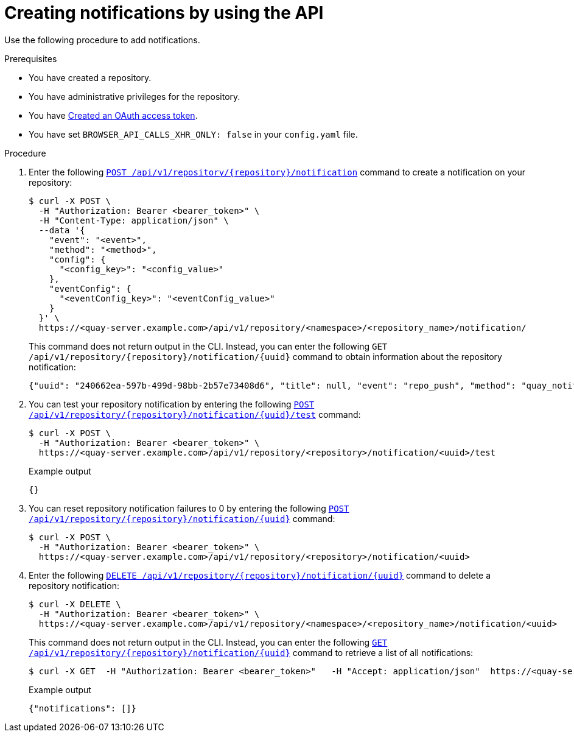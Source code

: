 // module included in the following assemblies:

// * use_quay/master.adoc
// * quay_io/master.adoc

:_content-type: CONCEPT
[id="managing-notifications-api"]
= Creating notifications by using the API

Use the following procedure to add notifications.

.Prerequisites 

* You have created a repository.
* You have administrative privileges for the repository.
* You have link:https://access.redhat.com/documentation/en-us/red_hat_quay/3/html-single/red_hat_quay_api_guide/index#creating-oauth-access-token[Created an OAuth access token].
* You have set `BROWSER_API_CALLS_XHR_ONLY: false` in your `config.yaml` file.

.Procedure

. Enter the following link:https://docs.redhat.com/en/documentation/red_hat_quay/3/html-single/red_hat_quay_api_guide/index#createreponotification[`POST /api/v1/repository/{repository}/notification`] command to create a notification on your repository:
+
[source,terminal]
----
$ curl -X POST \
  -H "Authorization: Bearer <bearer_token>" \
  -H "Content-Type: application/json" \
  --data '{
    "event": "<event>",
    "method": "<method>",
    "config": {
      "<config_key>": "<config_value>"
    },
    "eventConfig": {
      "<eventConfig_key>": "<eventConfig_value>"
    }
  }' \
  https://<quay-server.example.com>/api/v1/repository/<namespace>/<repository_name>/notification/
----
+
This command does not return output in the CLI. Instead, you can enter the following `GET /api/v1/repository/{repository}/notification/{uuid}` command to obtain information about the repository notification:
+
[source,terminal]
----
{"uuid": "240662ea-597b-499d-98bb-2b57e73408d6", "title": null, "event": "repo_push", "method": "quay_notification", "config": {"target": {"name": "quayadmin", "kind": "user", "is_robot": false, "avatar": {"name": "quayadmin", "hash": "b28d563a6dc76b4431fc7b0524bbff6b810387dac86d9303874871839859c7cc", "color": "#17becf", "kind": "user"}}}, "event_config": {}, "number_of_failures": 0}
----

. You can test your repository notification by entering the following link:https://docs.redhat.com/en/documentation/red_hat_quay/3/html-single/red_hat_quay_api_guide/index#testreponotification[`POST /api/v1/repository/{repository}/notification/{uuid}/test`] command:
+
[source,terminal]
----
$ curl -X POST \
  -H "Authorization: Bearer <bearer_token>" \
  https://<quay-server.example.com>/api/v1/repository/<repository>/notification/<uuid>/test
----
+
.Example output
+
[source,terminal]
----
{}
----

. You can reset repository notification failures to 0 by entering the following link:https://docs.redhat.com/en/documentation/red_hat_quay/3/html-single/red_hat_quay_api_guide/index#resetrepositorynotificationfailures[`POST /api/v1/repository/{repository}/notification/{uuid}`] command:
+
[source,terminal]
----
$ curl -X POST \
  -H "Authorization: Bearer <bearer_token>" \
  https://<quay-server.example.com>/api/v1/repository/<repository>/notification/<uuid>
----

. Enter the following link:https://docs.redhat.com/en/documentation/red_hat_quay/3/html-single/red_hat_quay_api_guide/index#deletereponotification[`DELETE /api/v1/repository/{repository}/notification/{uuid}`] command to delete a repository notification:
+
[source,terminal]
----
$ curl -X DELETE \
  -H "Authorization: Bearer <bearer_token>" \
  https://<quay-server.example.com>/api/v1/repository/<namespace>/<repository_name>/notification/<uuid>
----
+
This command does not return output in the CLI. Instead, you can enter the following link:https://docs.redhat.com/en/documentation/red_hat_quay/3/html-single/red_hat_quay_api_guide/index#getreponotification[`GET /api/v1/repository/{repository}/notification/{uuid}`] command to retrieve a list of all notifications:
+
[source,terminal]
----
$ curl -X GET  -H "Authorization: Bearer <bearer_token>"   -H "Accept: application/json"  https://<quay-server.example.com>/api/v1/repository/<namespace>/<repository_name>/notification/
----
+
.Example output
+
[source,terminal]
----
{"notifications": []}
----